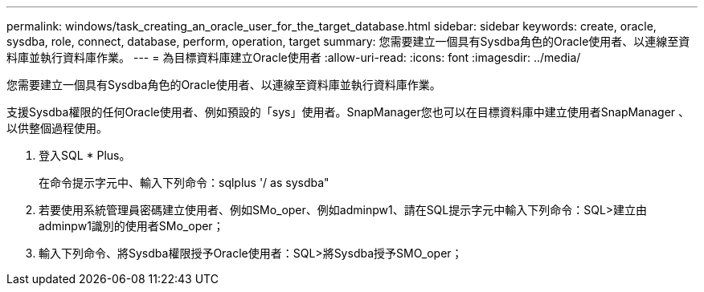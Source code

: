 ---
permalink: windows/task_creating_an_oracle_user_for_the_target_database.html 
sidebar: sidebar 
keywords: create, oracle, sysdba, role, connect, database, perform, operation, target 
summary: 您需要建立一個具有Sysdba角色的Oracle使用者、以連線至資料庫並執行資料庫作業。 
---
= 為目標資料庫建立Oracle使用者
:allow-uri-read: 
:icons: font
:imagesdir: ../media/


[role="lead"]
您需要建立一個具有Sysdba角色的Oracle使用者、以連線至資料庫並執行資料庫作業。

支援Sysdba權限的任何Oracle使用者、例如預設的「sys」使用者。SnapManager您也可以在目標資料庫中建立使用者SnapManager 、以供整個過程使用。

. 登入SQL * Plus。
+
在命令提示字元中、輸入下列命令：sqlplus '/ as sysdba"

. 若要使用系統管理員密碼建立使用者、例如SMo_oper、例如adminpw1、請在SQL提示字元中輸入下列命令：SQL>建立由adminpw1識別的使用者SMo_oper；
. 輸入下列命令、將Sysdba權限授予Oracle使用者：SQL>將Sysdba授予SMO_oper；

